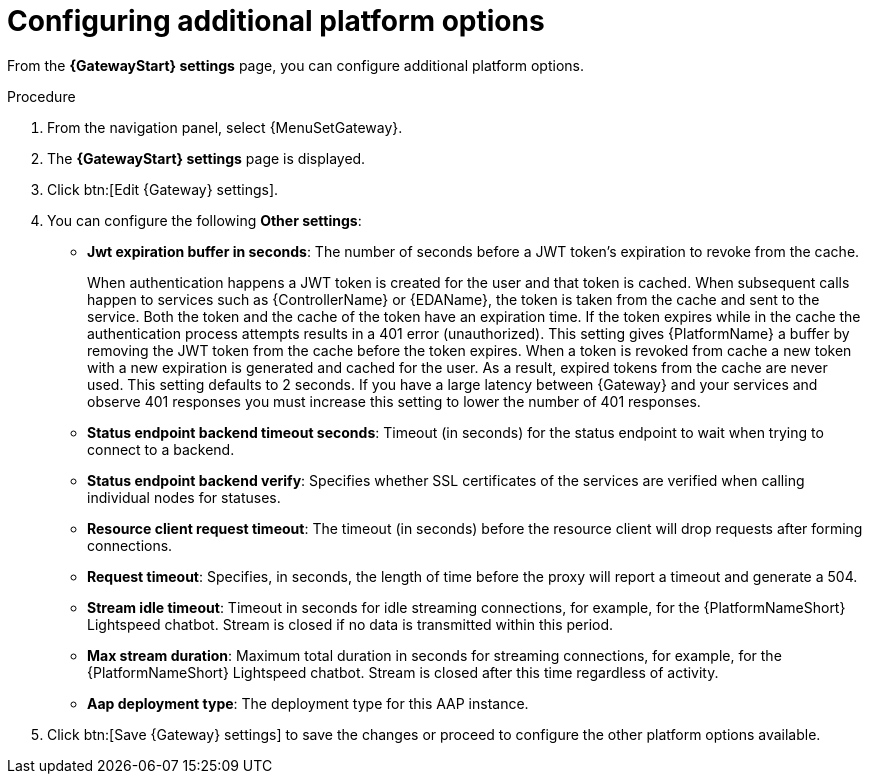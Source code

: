 :_mod-docs-content-type: PROCEDURE

[id="proc-settings-gw-other-options"]

= Configuring additional platform options

//Content divided into multiple procedures to address issue AAP-30592

From the *{GatewayStart} settings* page, you can configure additional platform options.

.Procedure
. From the navigation panel, select {MenuSetGateway}.
. The *{GatewayStart} settings* page is displayed. 
. Click btn:[Edit {Gateway} settings].
. You can configure the following *Other settings*:
+
* *Jwt expiration buffer in seconds*: The number of seconds before a JWT token's expiration to revoke from the cache.
+
When authentication happens a JWT token is created for the user and that token is cached. 
When subsequent calls happen to services such as {ControllerName} or {EDAName}, the token is taken from the cache and sent to the service. 
Both the token and the cache of the token have an expiration time. 
If the token expires while in the cache the authentication process attempts results in a 401 error (unauthorized). 
This setting gives {PlatformName} a buffer by removing the JWT token from the cache before the token expires. 
When a token is revoked from cache a new token with a new expiration is generated and cached for the user. 
As a result, expired tokens from the cache are never used. 
This setting defaults to 2 seconds. 
If you have a large latency between {Gateway} and your services and observe 401 responses you must increase this setting to lower the number of 401 responses.
* *Status endpoint backend timeout seconds*: Timeout (in seconds) for the status endpoint to wait when trying to connect to a backend.
* *Status endpoint backend verify*: Specifies whether SSL certificates of the services are verified when calling individual nodes for statuses.
* *Resource client request timeout*: The timeout (in seconds) before the resource client will drop requests after forming connections.
* *Request timeout*: Specifies, in seconds, the length of time before the proxy will report a timeout and generate a 504.
* *Stream idle timeout*: Timeout in seconds for idle streaming connections, for example, for the {PlatformNameShort} Lightspeed chatbot. Stream is closed if no data is transmitted within this period.
* *Max stream duration*: Maximum total duration in seconds for streaming connections, for example, for the {PlatformNameShort} Lightspeed chatbot. Stream is closed after this time regardless of activity.
* *Aap deployment type*: The deployment type for this AAP instance.
+
. Click btn:[Save {Gateway} settings] to save the changes or proceed to configure the other platform options available.


